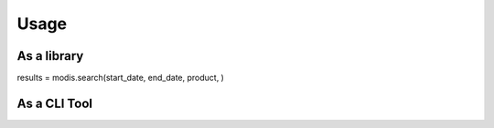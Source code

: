 Usage
=====

As a library
++++++++++++

results = modis.search(start_date, end_date, product, )


As a CLI Tool
+++++++++++++

